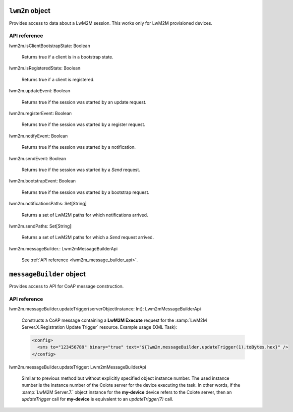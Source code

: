 .. _lwm2m object:

.. role:: sign
.. role:: sym
.. role:: dyn

``lwm2m`` object
=================

Provides access to data about a LwM2M session. This works only for LwM2M provisioned devices.

API reference
-------------

.. This API is from: com.avsystem.ump.core.api.Lwm2mProvisioningContextApi

| :sign:`lwm2m.`:sym:`isClientBootstrapState`:sign:`: Boolean`

  Returns true if a client is in a bootstrap state.

| :sign:`lwm2m.`:sym:`isRegisteredState`:sign:`: Boolean`

  Returns true if a client is registered.

| :sign:`lwm2m.`:sym:`updateEvent`:sign:`: Boolean`

  Returns true if the session was started by an update request.

| :sign:`lwm2m.`:sym:`registerEvent`:sign:`: Boolean`

  Returns true if the session was started by a register request.

| :sign:`lwm2m.`:sym:`notifyEvent`:sign:`: Boolean`

  Returns true if the session was started by a notification.

| :sign:`lwm2m.`:sym:`sendEvent`:sign:`: Boolean`

  Returns true if the session was started by a `Send` request.

| :sign:`lwm2m.`:sym:`bootstrapEvent`:sign:`: Boolean`

  Returns true if the session was started by a bootstrap request.

| :sign:`lwm2m.`:sym:`notificationsPaths`:sign:`: Set[String]`

  Returns a set of LwM2M paths for which notifications arrived.

| :sign:`lwm2m.`:sym:`sendPaths`:sign:`: Set[String]`

  Returns a set of LwM2M paths for which a `Send` request arrived.

| :sign:`lwm2m.`:sym:`messageBuilder.`:sign:`: Lwm2mMessageBuilderApi`

  See :ref:`API reference <lwm2m_message_builder_api>`.

.. _lwm2m_message_builder_api:

``messageBuilder`` object
=========================

Provides access to API for CoAP message construction.

API reference
-------------

| :sign:`lwm2m.`:sign:`messageBuilder.`:sym:`updateTrigger`:sign:`(serverObjectInstance: Int)`:sign:`: Lwm2mMessageBuilderApi`

  Constructs a CoAP message containing
  a **LwM2M Execute** request for the :samp:`LwM2M Server.X.Registration Update Trigger` resource.
  Example usage (XML Task):

  .. code-block:: xml

      <config>
        <sms to="123456789" binary="true" text="${lwm2m.messageBuilder.updateTrigger(1).toBytes.hex}" />
      </config>

| :sign:`lwm2m.`:sign:`messageBuilder.`:sym:`updateTrigger`:sign:`: Lwm2mMessageBuilderApi`

  Similar to previous method but without explicitly specified object instance number.
  The used instance number is the instance number of the Coiote server for the device executing the task.
  In other words, if the :samp:`LwM2M Server.7.` object instance for the **my-device** device refers to the
  Coiote server, then an `updateTrigger` call for **my-device** is equivalent to an `updateTrigger(7)` call.
